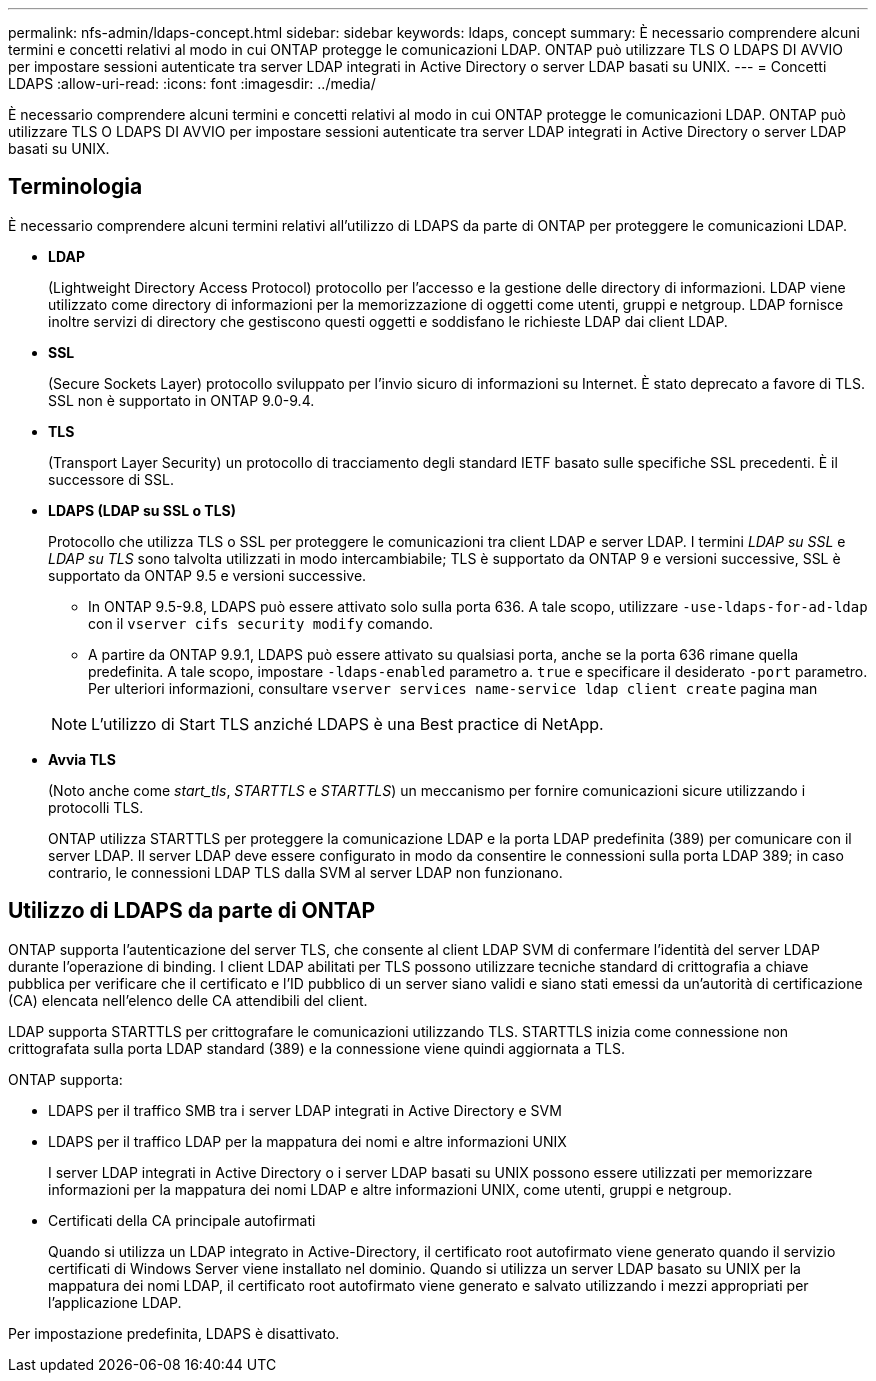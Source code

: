 ---
permalink: nfs-admin/ldaps-concept.html 
sidebar: sidebar 
keywords: ldaps, concept 
summary: È necessario comprendere alcuni termini e concetti relativi al modo in cui ONTAP protegge le comunicazioni LDAP. ONTAP può utilizzare TLS O LDAPS DI AVVIO per impostare sessioni autenticate tra server LDAP integrati in Active Directory o server LDAP basati su UNIX. 
---
= Concetti LDAPS
:allow-uri-read: 
:icons: font
:imagesdir: ../media/


[role="lead"]
È necessario comprendere alcuni termini e concetti relativi al modo in cui ONTAP protegge le comunicazioni LDAP. ONTAP può utilizzare TLS O LDAPS DI AVVIO per impostare sessioni autenticate tra server LDAP integrati in Active Directory o server LDAP basati su UNIX.



== Terminologia

È necessario comprendere alcuni termini relativi all'utilizzo di LDAPS da parte di ONTAP per proteggere le comunicazioni LDAP.

* *LDAP*
+
(Lightweight Directory Access Protocol) protocollo per l'accesso e la gestione delle directory di informazioni. LDAP viene utilizzato come directory di informazioni per la memorizzazione di oggetti come utenti, gruppi e netgroup. LDAP fornisce inoltre servizi di directory che gestiscono questi oggetti e soddisfano le richieste LDAP dai client LDAP.

* *SSL*
+
(Secure Sockets Layer) protocollo sviluppato per l'invio sicuro di informazioni su Internet. È stato deprecato a favore di TLS. SSL non è supportato in ONTAP 9.0-9.4.

* *TLS*
+
(Transport Layer Security) un protocollo di tracciamento degli standard IETF basato sulle specifiche SSL precedenti. È il successore di SSL.

* *LDAPS (LDAP su SSL o TLS)*
+
Protocollo che utilizza TLS o SSL per proteggere le comunicazioni tra client LDAP e server LDAP. I termini _LDAP su SSL_ e _LDAP su TLS_ sono talvolta utilizzati in modo intercambiabile; TLS è supportato da ONTAP 9 e versioni successive, SSL è supportato da ONTAP 9.5 e versioni successive.

+
** In ONTAP 9.5-9.8, LDAPS può essere attivato solo sulla porta 636. A tale scopo, utilizzare `-use-ldaps-for-ad-ldap` con il `vserver cifs security modify` comando.
** A partire da ONTAP 9.9.1, LDAPS può essere attivato su qualsiasi porta, anche se la porta 636 rimane quella predefinita. A tale scopo, impostare `-ldaps-enabled` parametro a. `true` e specificare il desiderato `-port` parametro. Per ulteriori informazioni, consultare `vserver services name-service ldap client create` pagina man


+
[NOTE]
====
L'utilizzo di Start TLS anziché LDAPS è una Best practice di NetApp.

====
* *Avvia TLS*
+
(Noto anche come _start_tls_, _STARTTLS_ e _STARTTLS_) un meccanismo per fornire comunicazioni sicure utilizzando i protocolli TLS.

+
ONTAP utilizza STARTTLS per proteggere la comunicazione LDAP e la porta LDAP predefinita (389) per comunicare con il server LDAP. Il server LDAP deve essere configurato in modo da consentire le connessioni sulla porta LDAP 389; in caso contrario, le connessioni LDAP TLS dalla SVM al server LDAP non funzionano.





== Utilizzo di LDAPS da parte di ONTAP

ONTAP supporta l'autenticazione del server TLS, che consente al client LDAP SVM di confermare l'identità del server LDAP durante l'operazione di binding. I client LDAP abilitati per TLS possono utilizzare tecniche standard di crittografia a chiave pubblica per verificare che il certificato e l'ID pubblico di un server siano validi e siano stati emessi da un'autorità di certificazione (CA) elencata nell'elenco delle CA attendibili del client.

LDAP supporta STARTTLS per crittografare le comunicazioni utilizzando TLS. STARTTLS inizia come connessione non crittografata sulla porta LDAP standard (389) e la connessione viene quindi aggiornata a TLS.

ONTAP supporta:

* LDAPS per il traffico SMB tra i server LDAP integrati in Active Directory e SVM
* LDAPS per il traffico LDAP per la mappatura dei nomi e altre informazioni UNIX
+
I server LDAP integrati in Active Directory o i server LDAP basati su UNIX possono essere utilizzati per memorizzare informazioni per la mappatura dei nomi LDAP e altre informazioni UNIX, come utenti, gruppi e netgroup.

* Certificati della CA principale autofirmati
+
Quando si utilizza un LDAP integrato in Active-Directory, il certificato root autofirmato viene generato quando il servizio certificati di Windows Server viene installato nel dominio. Quando si utilizza un server LDAP basato su UNIX per la mappatura dei nomi LDAP, il certificato root autofirmato viene generato e salvato utilizzando i mezzi appropriati per l'applicazione LDAP.



Per impostazione predefinita, LDAPS è disattivato.
